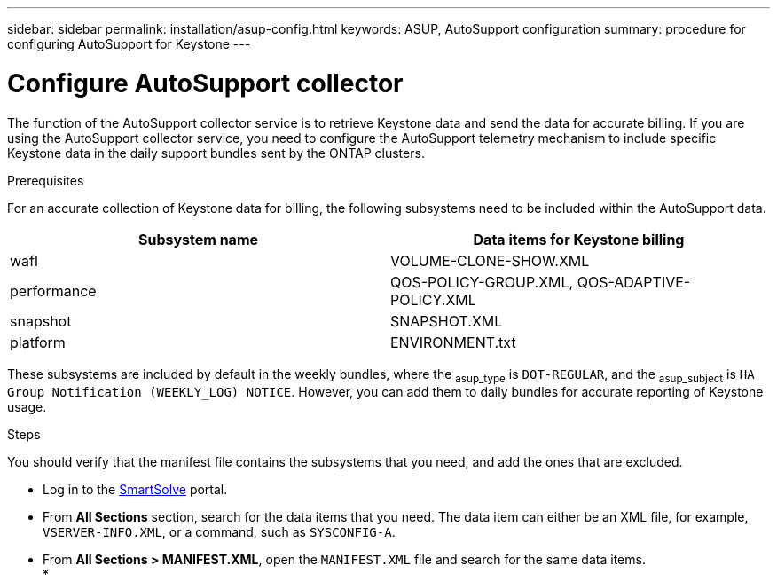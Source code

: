 ---
sidebar: sidebar
permalink: installation/asup-config.html
keywords: ASUP, AutoSupport configuration
summary: procedure for configuring AutoSupport for Keystone
---

= Configure AutoSupport collector
:hardbreaks:
:nofooter:
:icons: font
:linkattrs:
:imagesdir: ../media/

[.lead]
The function of the AutoSupport collector service is to retrieve Keystone data and send the data for accurate billing. If you are using the AutoSupport collector service, you need to configure the AutoSupport telemetry mechanism to include specific Keystone data in the daily support bundles sent by the ONTAP clusters.

.Prerequisites

For an accurate collection of Keystone data for billing, the following subsystems need to be included within the AutoSupport data. 

|===
|Subsystem name |Data items for Keystone billing

a| wafl | VOLUME-CLONE-SHOW.XML
a| performance | QOS-POLICY-GROUP.XML, QOS-ADAPTIVE-POLICY.XML
a| snapshot | SNAPSHOT.XML
a| platform | 	ENVIRONMENT.txt

|===

These subsystems are included by default in the weekly bundles, where the ~asup_type~ is `DOT-REGULAR`, and the ~asup_subject~ is `HA Group Notification (WEEKLY_LOG) NOTICE`. However, you can add them to daily bundles for accurate reporting of Keystone usage.

.Steps
You should verify that the manifest file contains the subsystems that you need, and add the ones that are excluded.

* Log in to the https://smartsolve.netapp.com/#home[SmartSolve] portal.
* From *All Sections* section, search for the data items that you need. The data item can either be an XML file, for example, `VSERVER-INFO.XML`, or a command, such as `SYSCONFIG-A`.
* From *All Sections > MANIFEST.XML*, open the `MANIFEST.XML` file and search for the same data items.
* 



